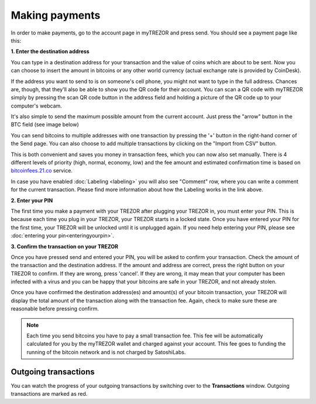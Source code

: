Making payments
===============

In order to make payments, go to the account page in myTREZOR and press send.  You should see a payment page like this:

.. image:: images/send.png

**1. Enter the destination address**

You can type in a destination address for your transaction and the value of coins which are about to be sent. Now you can choose to insert the amount in bitcoins or any other world currency (actual exchange rate is provided by CoinDesk).

If the address you want to send to is on someone's cell phone, you might not want to type in the full address. Chances are, though, that they'll also be able to show you the QR code for their account.  You can scan a QR code with myTREZOR simply by pressing the scan QR code button in the address field and holding a picture of the QR code up to your computer's webcam.

.. image:: images/send-scan-qrcode.png

It's also simple to send the maximum possible amount from the current account. Just press the "arrow" button in the BTC field (see image below)

.. image:: images/send-max.png

You can send bitcoins to multiple addresses with one transaction by pressing the '+' button in the right-hand corner of the Send page. You can also choose to add multiple transactions by clicking on the "Import from CSV" button.

.. image:: images/send-multisend.png

This is both convenient and saves you money in transaction fees, which you can now also set manually. There is 4 different levels of priority (high, normal, economy, low) and the fee amount and estimated confirmation time is based on `bitcoinfees.21.co <http://bitcoinfees.21.co>`_ service.

.. image:: images/send-fees.png

In case you have enabled :doc:`Labeling <labeling>` you will also see "Comment" row, where you can write a comment for the current transaction. Please find more information about how the Labeling works in the link above.

.. image:: images/send-comment.png

**2. Enter your PIN**

The first time you make a payment with your TREZOR after plugging your TREZOR in, you must enter your PIN.  This is because each time you plug in your TREZOR, your TREZOR starts in a locked state.  Once you have entered your PIN for the first time, your TREZOR will be unlocked until it is unplugged again.  If you need help entering your PIN, please see :doc:`entering your pin<enteringyourpin>`.

**3. Confirm the transaction on your TREZOR**

Once you have pressed send and entered your PIN, you will be asked to confirm your transaction.  Check the amount of the transaction and the destination address.  If the amount and address are correct, press the right button on your TREZOR to confirm.  If they are wrong, press 'cancel'.  If they are wrong, it may mean that your computer has been infected with a virus and you can be happy that your bitcoins are safe in your TREZOR, and not already stolen.

.. image:: images/trezor-tx1.jpg

Once you have confirmed the destination address(es) and amount(s) of your bitcoin transaction, your TREZOR will display the total amount of the transaction along with the transaction fee.  Again, check to make sure these are reasonable before pressing confirm.

.. image:: images/trezor-tx2.jpg

.. note:: Each time you send bitcoins you have to pay a small transaction fee.  This fee will be automatically calculated for you by the myTREZOR wallet and charged against your account.  This fee goes to funding the running of the bitcoin network and is not charged by SatoshiLabs.

Outgoing transactions
---------------------

You can watch the progress of your outgoing transactions by switching over to the **Transactions** window.  Outgoing transactions are marked as red.
